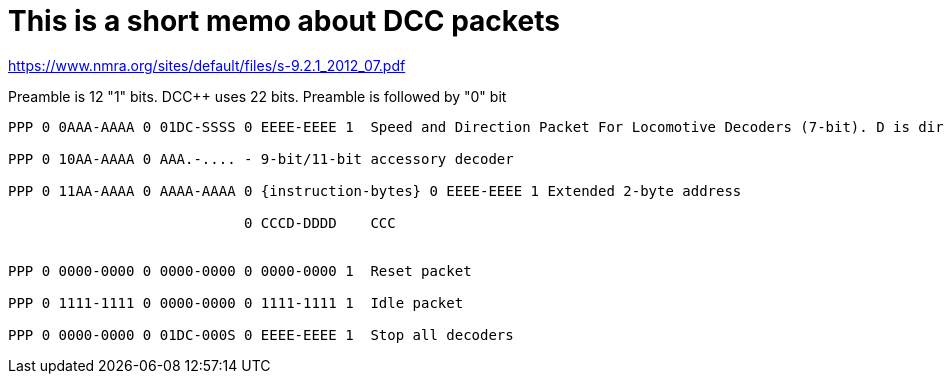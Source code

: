 # This is a short memo about DCC packets

https://www.nmra.org/sites/default/files/s-9.2.1_2012_07.pdf

Preamble is 12 "1" bits. DCC++ uses 22 bits. Preamble is followed by "0" bit

```
PPP 0 0AAA-AAAA 0 01DC-SSSS 0 EEEE-EEEE 1  Speed and Direction Packet For Locomotive Decoders (7-bit). D is dir (1=FWD), 0SSSS is 14-steps speed, CSSSS is 28 steps speed.

PPP 0 10AA-AAAA 0 AAA.-.... - 9-bit/11-bit accessory decoder

PPP 0 11AA-AAAA 0 AAAA-AAAA 0 {instruction-bytes} 0 EEEE-EEEE 1 Extended 2-byte address
                            
                            0 CCCD-DDDD    CCC 


PPP 0 0000-0000 0 0000-0000 0 0000-0000 1  Reset packet

PPP 0 1111-1111 0 0000-0000 0 1111-1111 1  Idle packet

PPP 0 0000-0000 0 01DC-000S 0 EEEE-EEEE 1  Stop all decoders


```

